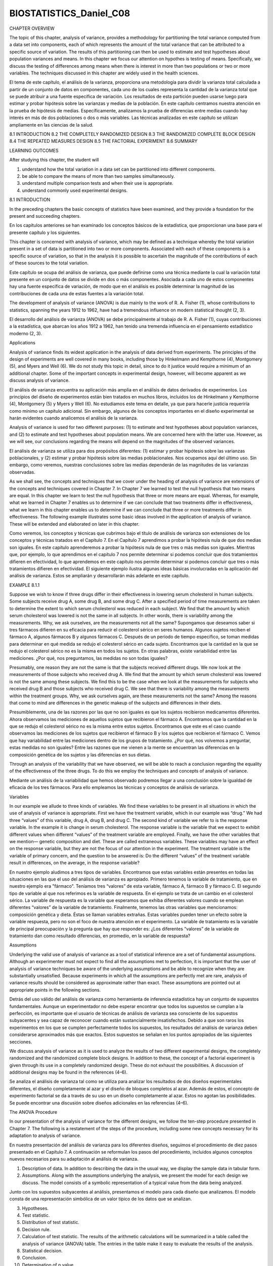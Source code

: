 ﻿BIOSTATISTICS_Daniel_C08
=========================

CHAPTER OVERVIEW

The topic of this chapter, analysis of variance, provides a methodology for partitioning the total variance computed from a data set into components, each of which represents the amount of the total variance that can be attributed to a specific source of variation. The results of this partitioning can then be used to estimate and test hypotheses about population variances and means. In this chapter we focus our attention on hypothes
is testing of means. Specifically, we discuss the testing of differences among means when there is interest in more than two populations or two or more variables. The techniques discussed in this chapter are widely used in the health sciences.

El tema de este capítulo, el análisis de la varianza, proporciona una metodología para dividir la varianza total calculada a partir de un conjunto de datos en componentes, cada uno de los cuales representa la cantidad de la varianza total que se puede atribuir a una fuente específica de variación. Los resultados de esta partición pueden usarse luego para estimar y probar hipótesis sobre las varianzas y medias de la población. En este capítulo centramos nuestra atención en la prueba de hipótesis de medias. Específicamente, analizamos la prueba de diferencias entre medias cuando hay interés en más de dos poblaciones o dos o más variables. Las técnicas analizadas en este capítulo se utilizan ampliamente en las ciencias de la salud.

8.1 INTRODUCTION
8.2 THE COMPLETELY RANDOMIZED DESIGN
8.3 THE RANDOMIZED COMPLETE BLOCK DESIGN
8.4 THE REPEATED MEASURES DESIGN
8.5 THE FACTORIAL EXPERIMENT
8.6 SUMMARY

LEARNING OUTCOMES

After studying this chapter, the student will

1. understand how the total variation in a data set can be partitioned into different components.

2. be able to compare the means of more than two samples simultaneously.

3. understand multiple comparison tests and when their use is appropriate.

4. understand commonly used experimental designs.

8.1 INTRODUCTION

In the preceding chapters the basic concepts of statistics have been examined, and they provide a foundation for the present and succeeding chapters.

En los capítulos anteriores se han examinado los conceptos básicos de la estadística, que proporcionan una base para el presente capítulo y los siguientes.

This chapter is concerned with analysis of variance, which may be defined as a technique whereby the total variation present in a set of data is partitioned into two or more components. Associated with each of these components is a specific source of variation, so that in the analysis it is possible to ascertain the magnitude of the contributions of each of these sources to the total variation.

Este capítulo se ocupa del análisis de varianza, que puede definirse como una técnica mediante la cual la variación total presente en un conjunto de datos se divide en dos o más componentes. Asociada a cada uno de estos componentes hay una fuente específica de variación, de modo que en el análisis es posible determinar la magnitud de las contribuciones de cada una de estas fuentes a la variación total.


The development of analysis of variance (ANOVA) is due mainly to the work of R. A. Fisher (1), whose contributions to statistics, spanning the years 1912 to 1962, have had a tremendous influence on modern statistical thought (2, 3).

El desarrollo del análisis de varianza (ANOVA) se debe principalmente al trabajo de R. A. Fisher (1), cuyas contribuciones a la estadística, que abarcan los años 1912 a 1962, han tenido una tremenda influencia en el pensamiento estadístico moderno (2, 3).

Applications 

Analysis of variance finds its widest application in the analysis of data derived from experiments. The principles of the design of experiments are well covered in many books, including those by Hinkelmann and Kempthorne (4), Montgomery (5), and Myers and Well (6). We do not study this topic in detail, since to do it justice would require a minimum of an additional chapter. Some of the important concepts in experimental design, however, will become apparent as we discuss analysis of variance.

El análisis de varianza encuentra su aplicación más amplia en el análisis de datos derivados de experimentos. Los principios del diseño de experimentos están bien tratados en muchos libros, incluidos los de Hinkelmann y Kempthorne (4), Montgomery (5) y Myers y Well (6). No estudiamos este tema en detalle, ya que para hacerle justicia requeriría como mínimo un capítulo adicional. Sin embargo, algunos de los conceptos importantes en el diseño experimental se harán evidentes cuando analicemos el análisis de la varianza.

Analysis of variance is used for two different purposes: (1) to estimate and test
hypotheses about population variances, and (2) to estimate and test hypotheses about population means. We are concerned here with the latter use. However, as we will see, our
conclusions regarding the means will depend on the magnitudes of the observed variances.

El análisis de varianza se utiliza para dos propósitos diferentes: (1) estimar y probar hipótesis sobre las varianzas poblacionales, y (2) estimar y probar hipótesis sobre las medias poblacionales. Nos ocupamos aquí del último uso. Sin embargo, como veremos, nuestras conclusiones sobre las medias dependerán de las magnitudes de las varianzas observadas.

As we shall see, the concepts and techniques that we cover under the heading of analysis of variance are extensions of the concepts and techniques covered in Chapter 7. In Chapter 7 we learned to test the null hypothesis that two means are equal. In this chapter we learn to test the null hypothesis that three or more means are equal. Whereas, for example, what we learned in Chapter 7 enables us to determine if we can conclude that two treatments differ in effectiveness, what we learn in this chapter enables us to determine if we can conclude that three or more treatments differ in effectiveness. The following example illustrates some basic  ideas involved in the application of analysis of variance. These will be extended and elaborated on later in this chapter.

Como veremos, los conceptos y técnicas que cubrimos bajo el título de análisis de varianza son extensiones de los conceptos y técnicas tratados en el Capítulo 7. En el Capítulo 7 aprendimos a probar la hipótesis nula de que dos medias son iguales. En este capítulo aprenderemos a probar la hipótesis nula de que tres o más medias son iguales. Mientras que, por ejemplo, lo que aprendimos en el capítulo 7 nos permite determinar si podemos concluir que dos tratamientos difieren en efectividad, lo que aprendemos en este capítulo nos permite determinar si podemos concluir que tres o más tratamientos difieren en efectividad. El siguiente ejemplo ilustra algunas ideas básicas involucradas en la aplicación del análisis de varianza. Estos se ampliarán y desarrollarán más adelante en este capítulo.

EXAMPLE 8.1.1

Suppose we wish to know if three drugs differ in their effectiveness in lowering serum cholesterol in human subjects. Some subjects receive drug A, some drug B, and some drug C. After a specified period of time measurements are taken to determine the extent to which serum cholesterol was reduced in each subject. We find that the amount by which serum cholesterol was lowered is not the same in all subjects. In other words, there is variability among the measurements. Why, we ask ourselves, are the measurements not all the same? 
Supongamos que deseamos saber si tres fármacos difieren en su eficacia para reducir el colesterol sérico en seres humanos. Algunos sujetos reciben el fármaco A, algunos fármacos B y algunos fármacos C. Después de un período de tiempo específico, se toman medidas para determinar en qué medida se redujo el colesterol sérico en cada sujeto. Encontramos que la cantidad en la que se redujo el colesterol sérico no es la misma en todos los sujetos. En otras palabras, existe variabilidad entre las mediciones. ¿Por qué, nos preguntamos, las medidas no son todas iguales?

Presumably, one reason they are not the same is that the subjects received different drugs. We now look at the measurements of those subjects who received drug A. We find that the amount by which serum cholesterol was lowered is not the same among these subjects. We find this to be the case when we look at the measurements for subjects who received drug B and those subjects who received drug C. We see that there is variability among the measurements within the treatment groups. Why, we ask ourselves again, are these measurements not the same? Among the reasons that come to mind are differences in the genetic makeup of the subjects and differences in their diets.

Presumiblemente, una de las razones por las que no son iguales es que los sujetos recibieron medicamentos diferentes. Ahora observamos las mediciones de aquellos sujetos que recibieron el fármaco A. Encontramos que la cantidad en la que se redujo el colesterol sérico no es la misma entre estos sujetos. Encontramos que este es el caso cuando observamos las mediciones de los sujetos que recibieron el fármaco B y los sujetos que recibieron el fármaco C. Vemos que hay variabilidad entre las mediciones dentro de los grupos de tratamiento. ¿Por qué, nos volvemos a preguntar, estas medidas no son iguales? Entre las razones que me vienen a la mente se encuentran las diferencias en la composición genética de los sujetos y las diferencias en sus dietas.

Through an analysis of the variability that we have observed, we will be able to reach a conclusion regarding the equality of the effectiveness of the three drugs. To do this we employ the techniques and concepts of analysis of variance.

Mediante un análisis de la variabilidad que hemos observado podremos llegar a una conclusión sobre la igualdad de eficacia de los tres fármacos. Para ello empleamos las técnicas y conceptos de análisis de varianza.

Variables 

In our example we allude to three kinds of variables. We find these variables to be present in all situations in which the use of analysis of variance is appropriate. First we have the treatment variable, which in our example was “drug.” We had three “values” of this variable, drug A, drug B, and drug C. The second kind of variable we refer to is the response variable. In the example it is change in serum cholesterol. The response variable is the variable that we expect to exhibit different values when different “values” of the treatment variable are employed. Finally, we have the other variables that we mention— genetic composition and diet. These are called extraneous variables. These variables may have an effect on the response variable, but they are not the focus of our attention in the experiment. The treatment variable is the variable of primary concern, and the question to be answered is: Do the different “values” of the treatment variable result in differences, on the average, in the response variable?

En nuestro ejemplo aludimos a tres tipos de variables. Encontramos que estas variables están presentes en todas las situaciones en las que el uso del análisis de varianza es apropiado. Primero tenemos la variable de tratamiento, que en nuestro ejemplo era "fármaco". Teníamos tres “valores” de esta variable, fármaco A, fármaco B y fármaco C. El segundo tipo de variable al que nos referimos es la variable de respuesta. En el ejemplo se trata de un cambio en el colesterol sérico. La variable de respuesta es la variable que esperamos que exhiba diferentes valores cuando se emplean diferentes “valores” de la variable de tratamiento. Finalmente, tenemos las otras variables que mencionamos: composición genética y dieta. Éstas se llaman variables extrañas. Estas variables pueden tener un efecto sobre la variable respuesta, pero no son el foco de nuestra atención en el experimento. La variable de tratamiento es la variable de principal preocupación y la pregunta que hay que responder es: ¿Los diferentes “valores” de la variable de tratamiento dan como resultado diferencias, en promedio, en la variable de respuesta?

Assumptions 

Underlying the valid use of analysis of variance as a tool of statistical inference are a set of fundamental assumptions. Although an experimenter must not expect to find all the assumptions met to perfection, it is important that the user of analysis of variance techniques be aware of the underlying assumptions and be able to recognize when they are substantially unsatisfied. Because experiments in which all the assumptions are perfectly met are rare, analysis of variance results should be considered as approximate rather than exact. These assumptions are pointed out at appropriate points in the following sections.

Detrás del uso válido del análisis de varianza como herramienta de inferencia estadística hay un conjunto de supuestos fundamentales. Aunque un experimentador no debe esperar encontrar que todos los supuestos se cumplan a la perfección, es importante que el usuario de técnicas de análisis de varianza sea consciente de los supuestos subyacentes y sea capaz de reconocer cuando están sustancialmente insatisfechos. Debido a que son raros los experimentos en los que se cumplen perfectamente todos los supuestos, los resultados del análisis de varianza deben considerarse aproximados más que exactos. Estos supuestos se señalan en los puntos apropiados de las siguientes secciones.

We discuss analysis of variance as it is used to analyze the results of two different experimental designs, the completely randomized and the randomized complete block designs. In addition to these, the concept of a factorial experiment is given through its use in a completely randomized design. These do not exhaust the possibilities. A discussion of additional designs may be found in the references (4–6).

Se analiza el análisis de varianza tal como se utiliza para analizar los resultados de dos diseños experimentales diferentes, el diseño completamente al azar y el diseño de bloques completos al azar. Además de estos, el concepto de experimento factorial se da a través de su uso en un diseño completamente al azar. Estos no agotan las posibilidades. Se puede encontrar una discusión sobre diseños adicionales en las referencias (4–6).

The ANOVA Procedure 

In our presentation of the analysis of variance for the different designs, we follow the ten-step procedure presented in Chapter 7. The following is a restatement of the steps of the procedure, including some new concepts necessary for its adaptation to analysis of variance.

En nuestra presentación del análisis de varianza para los diferentes diseños, seguimos el procedimiento de diez pasos presentado en el Capítulo 7. A continuación se reformulan los pasos del procedimiento, incluidos algunos conceptos nuevos necesarios para su adaptación al análisis de varianza.

1. Description of data. In addition to describing the data in the usual way, we display the sample data in tabular form.

2. Assumptions. Along with the assumptions underlying the analysis, we present the model for each design we discuss. The model consists of a symbolic representation of a typical value from the data being analyzed.

Junto con los supuestos subyacentes al análisis, presentamos el modelo para cada diseño que analizamos. El modelo consta de una representación simbólica de un valor típico de los datos que se analizan.

3. Hypotheses.

4. Test statistic.

5. Distribution of test statistic.

6. Decision rule.

7. Calculation of test statistic. The results of the arithmetic calculations will be summarized in a table called the analysis of variance (ANOVA) table. The entries in the table make it easy to evaluate the results of the analysis.

8. Statistical decision.

9. Conclusion.

10. Determination of p value.

We discuss these steps in greater detail in Section 8.2.

The Use of Computers 

The calculations required by analysis of variance are
lengthier and more complicated than those we have encountered in preceding chapters.
For this reason the computer assumes an important role in analysis of variance. All the
exercises appearing in this chapter are suitable for computer analysis and may be used
with the statistical packages mentioned in Chapter 1. The output of the statistical packages
may vary slightly from that presented in this chapter, but this should pose no major
problem to those who use a computer to analyze the data of the exercises. The basic
concepts of analysis of variance that we present here should provide the necessary background
for understanding the description of the programs and their output in any of the
statistical packages.

8.2 THE COMPLETELY RANDOMIZED DESIGN

We saw in Chapter 7 how it is possible to test the null hypothesis of no differencebetween two population means. It is not unusual for the investigator to be interested in testing the null hypothesis of no difference among several population means. The student first encountering this problem might be inclined to suggest that all possible pairs of sample means be tested separately by means of the Student t test. Suppose there are five populations involved. The number of possible pairs of sample means is 5C2 = 10.

Vimos en el capítulo 7 cómo es posible probar la hipótesis nula de que no hay diferencias entre dos medias poblacionales. No es inusual que el investigador esté interesado en probar la hipótesis nula de que no hay diferencias entre varias medias poblacionales. El estudiante que se encuentre por primera vez con este problema podría inclinarse a sugerir que todos los pares posibles de medias muestrales se prueben por separado mediante la prueba t de Student. Supongamos que hay cinco poblaciones involucradas. El número de posibles pares de medias muestrales es 5C2 = 10.

As the amount of work involved in carrying out this many t tests is substantial, it would be worthwhile if a more efficient alternative for analysis were available. A more important consequence of performing all possible t tests, however, is that it is very likely to lead to a false conclusion.

Como la cantidad de trabajo involucrada en la realización de tantas pruebas t es sustancial, valdría la pena si estuviera disponible una alternativa más eficiente para el análisis. Sin embargo, una consecuencia más importante de realizar todas las pruebas t posibles es que es muy probable que conduzca a una conclusión falsa.

Suppose we draw five samples from populations having equal means. As we have seen, there would be 10 tests if we were to do each of the possible tests separately. If we select a significance level of for each test, the probability of failing to reject a hypothesis of no difference in each case would be .95. By the multiplication rule of probability, if the tests were independent of one another, the probability of failing to reject a hypothesis of no difference in all 10 cases would be (.95)^10 = .5987. The probability of rejecting at least one hypothesis of no difference, then, would be 1-.5987 = .4013.

Supongamos que extraemos cinco muestras de poblaciones que tienen medias iguales. Como hemos visto, serían 10 pruebas si hiciéramos cada una de las posibles pruebas por separado. Si seleccionamos un nivel de significancia de para cada prueba, la probabilidad de no rechazar una hipótesis de no diferencia en cada caso sería .95. Según la regla de probabilidad de la multiplicación, si las pruebas fueran independientes entre sí, la probabilidad de no rechazar una hipótesis de no diferencia en los 10 casos sería (0,95)^10 = 0,5987. La probabilidad de rechazar al menos una hipótesis de no diferencia, entonces, sería 1-0,5987 = 0,4013.


Since we know that the null hypothesis is true in every case in this illustrative example, rejecting the null hypothesis constitutes the committing of a type I error. In the long run, then, in testing all possible pairs of means from five samples, we would commit a type I error 40 percent of the time. The problem becomes even more complicated in practice, since three or more t tests based on the same data would not be independent of one another. It becomes clear, then, that some other method for testing for a significant difference among several means is needed. Analysis of variance provides such a method.

Como sabemos que la hipótesis nula es verdadera en todos los casos de este ejemplo ilustrativo, rechazar la hipótesis nula constituye cometer un error de tipo I. Entonces, a largo plazo, al probar todos los pares posibles de medias de cinco muestras, cometeríamos un error de tipo I el 40 por ciento de las veces. El problema se vuelve aún más complicado en la práctica, ya que tres o más pruebas t basadas en los mismos datos no serían independientes entre sí. Resulta claro, entonces, que se necesita algún otro método para probar una diferencia significativa entre varias medias. El análisis de varianza proporciona dicho método.


One-Way ANOVA 

The simplest type of analysis of variance is that known as one-way analysis of variance, in which only one source of variation, or factor, is investigated. It is an extension to three or more samples of the t test procedure (discussed in Chapter 7) for use with two independent samples. Stated another way, we can say that the t test for use with two independent samples is a special case of one-way analysis of variance.

El tipo más simple de análisis de varianza es el conocido como análisis de varianza unidireccional, en el que solo se investiga una fuente de variación o factor. Es una extensión a tres o más muestras del procedimiento de prueba t (que se analiza en el Capítulo 7) para usar con dos muestras independientes. Dicho de otra manera, podemos decir que la prueba t para usar con dos muestras independientes es un caso especial de análisis de varianza unidireccional.

In a typical situation we want to use one-way analysis of variance to test the null hypothesis that three or more treatments are equally effective. The necessary experiment is designed in such a way that the treatments of interest are assigned completely at random to the subjects or objects on which the measurements to determine treatment effectiveness are to be made. For this reason the design is called the completely randomized experimental design.

En una situación típica queremos utilizar un análisis de varianza unidireccional para probar la hipótesis nula de que tres o más tratamientos son igualmente efectivos. El experimento necesario se diseña de tal manera que los tratamientos de interés se asignan completamente al azar a los sujetos u objetos sobre los cuales se van a realizar las mediciones para determinar la efectividad del tratamiento. Por esta razón el diseño se denomina diseño experimental completamente al azar.

We may randomly allocate subjects to treatments as follows. Suppose we have 16 subjects available to participate in an experiment in which we wish to compare four drugs. We number the subjects from 01 through 16. We then go to a table of random numbers and select 16 consecutive, unduplicated numbers between 01 and 16. To illustrate, let us use Appendix Table A and a random starting point that, say, is at the intersection of Row 4 and Columns 11 and 12. The two-digit number at this intersection is 98. The succeeding (moving downward) 16 consecutive two-digit numbers between 01 and 16 are 16, 09, 06, 15, 14, 11, 02, 04, 10, 07, 05, 13, 03, 12, 01, and 08. We allocate subjects 16, 09, 06, and 15 to drug A; subjects 14, 11, 02, and 04 to drug B; subjects 10, 07, 05, and 13 to drug C; and subjects 03, 12, 01, and 08 to drug D. We emphasize that the number of subjects in each treatment group does not have to be the same. Figure 8.2.1 illustrates the scheme of random allocation.

Podemos asignar sujetos aleatoriamente a los tratamientos de la siguiente manera. Supongamos que tenemos 16 sujetos disponibles para participar en un experimento en el que deseamos comparar cuatro fármacos. Numeramos los sujetos del 01 al 16. Luego vamos a una tabla de números aleatorios y seleccionamos 16 números consecutivos no duplicados entre 01 y 16. Para ilustrar, usemos la Tabla A del Apéndice y un punto de partida aleatorio que, digamos, está en la intersección de la fila 4 y las columnas 11 y 12. El número de dos dígitos en esta intersección es 98. Los 16 números consecutivos de dos dígitos siguientes (moviéndose hacia abajo) entre 01 y 16 son 16, 09, 06, 15, 14, 11 , 02, 04, 10, 07, 05, 13, 03, 12, 01 y 08. Asignamos los sujetos 16, 09, 06 y 15 al fármaco A; los sujetos 14, 11, 02 y 04 al fármaco B; los sujetos 10, 07, 05 y 13 al fármaco C; y los sujetos 03, 12, 01 y 08 al fármaco D. Destacamos que el número de sujetos en cada grupo de tratamiento no tiene por qué ser el mismo. La Figura 8.2.1 ilustra el esquema de asignación aleatoria.




Hypothesis Testing Steps 

Once we decide that the completely randomized design is the appropriate design, we may proceed with the hypothesis testing steps. We discuss these in detail first, and follow with an example.

1. Description of data. The measurements (or observations) resulting from a completely randomized experimental design, along with the means and totals that can be computed from them, may be displayed for convenience as in Table 8.2.1. The symbols used in Table 8.2.1 are defined as follows:



(there are a total of k treatments)



2. Assumptions. Before stating the assumptions, let us specify the model for the
experiment described here.

The Model 

As already noted, a model is a symbolic representation of a typical value of a data set. To write down the model for the completely randomized experimental design, let us begin by identifying a typical value from the set of data represented by the sample displayed in Table 8.2.1. We use the symbol xij to represent this typical value.

Como ya se señaló, un modelo es una representación simbólica de un valor típico de un conjunto de datos. Para escribir el modelo para el diseño experimental completamente aleatorio, comencemos identificando un valor típico del conjunto de datos representado por la muestra que se muestra en la Tabla 8.2.1. Usamos el símbolo xij para representar este valor típico.


The one-way analysis of variance model may be written as follows:

El modelo de análisis de varianza unidireccional se puede escribir de la siguiente manera:
(8.2.1)



The terms in this model are defined as follows:

1. mu represents the mean of all the k population means and is called the grand mean.

2. taoj represents the difference between the mean of the j th population and the grand
mean and is called the treatment effect.

3. eij represents the amount by which an individual measurement differs from the
mean of the population to which it belongs and is called the error term.

Components of the Model 

By looking at our model we can see that a typical observation from the total set of data under study is composed of (1) the grand mean, (2) a treatment effect, and (3) an error term representing the deviation of the observation from its group mean.

Al observar nuestro modelo, podemos ver que una observación típica del conjunto total de datos bajo estudio se compone de (1) la media general, (2) un efecto de tratamiento y (3) un término de error que representa la desviación de la observación. de su media grupal.

In most situations we are interested only in the k treatments represented in our experiment. Any inferences that we make apply only to these treatments. We do not wish to extend our inference to any larger collection of treatments. When we place such a restriction on our inference goals, we refer to our model as the fixed-effects model, or model 1. The discussion in this book is limited to this model.

En la mayoría de las situaciones sólo nos interesan los k tratamientos representados en nuestro experimento. Cualquier inferencia que hagamos se aplica únicamente a estos tratamientos. No deseamos extender nuestra inferencia a una colección más amplia de tratamientos. Cuando imponemos tal restricción a nuestros objetivos de inferencia, nos referimos a nuestro modelo como modelo de efectos fijos, o modelo 1. La discusión en este libro se limita a este modelo.


Assumptions of the Model 

The assumptions for the fixed-effects model are as follows:

(a) The k sets of observed data constitute k independent random samples from the
respective populations.

(b) Each of the populations from which the samples come is normally distributed with
mean and variance

(c) Each of the populations has the same variance. That is,
the common variance.

(d) The are unknown constants and since the sum of all deviations of the
from their mean, is zero.

(e) The have a mean of 0, since the mean of is

(f) The have a variance equal to the variance of the since the and differ
only by a constant; that is, the error variance is equal to the common variance
specified in assumption c.

(g) The are normally (and independently) distributed.

3. Hypotheses. We test the null hypothesis that all population or treatment means are
equal against the alternative that the members of at least one pair are not equal.
We may state the hypotheses formally as follows:

HA:not all mj are equal
H0 :m1 = m2 = . . . = mk


If the population means are equal, each treatment effect is equal to zero, so that, alternatively,
the hypotheses may be stated as


If Ho is true and the assumptions of equal variances and normally distributed populations are met, a picture of the populations will look like Figure 8.2.2. When is true the population means are all equal, and the populations are centered at the same point (the common mean) on the horizontal axis. If the populations are all normally distributed with equal variances the distributions will be identical, so that in drawing their pictures each is superimposed on each of the others, and a single picture sufficiently represents them all.

Si Ho es verdadera y se cumplen los supuestos de varianzas iguales y poblaciones distribuidas normalmente, una imagen de las poblaciones se verá como en la Figura 8.2.2. Cuando es cierto, las medias poblacionales son todas iguales y las poblaciones están centradas en el mismo punto (la media común) en el eje horizontal. Si todas las poblaciones están distribuidas normalmente con varianzas iguales, las distribuciones serán idénticas, de modo que al dibujar sus imágenes, cada una se superpone a las demás, y una sola imagen las representa suficientemente a todas.

When Ho is false it may be false because one of the population means is different from the others, which are all equal. Or, perhaps, all the population means are different. These are only two of the possibilities when Ho is false. There are many other possible combinations of equal and unequal means. Figure 8.2.3 shows a picture of the populations when the assumptions are met, but Ho is false because no two population means are equal.

Cuando Ho es falso, puede ser falso porque una de las medias de la población es diferente de las demás, que son todas iguales. O, quizás, todas las medias poblacionales son diferentes. Éstas son sólo dos de las posibilidades cuando Ho es falsa. Hay muchas otras combinaciones posibles de medios iguales y desiguales. La figura 8.2.3 muestra una imagen de las poblaciones cuando se cumplen los supuestos, pero Ho es falsa porque no hay dos medias poblacionales iguales.

4. Test statistic. The test statistic for one-way analysis of variance is a computed variance
ratio, which we designate by V.R. as we did in Chapter 7. The two variances from which V.R. is calculated are themselves computed from the sample data. The methods by which they are calculated will be given in the discussion that follows.

El estadístico de prueba para el análisis de varianza unidireccional es una relación de varianza calculada, que denominamos V.R. como hicimos en el Capítulo 7. Las dos variaciones de las que V.R. se calcula se calculan a su vez a partir de los datos de la muestra. Los métodos mediante los cuales se calculan se darán en la discusión que sigue.




5. Distribution of test statistic. As discussed in Section 7.8, V.R. is distributed as
the F distribution when is true and the assumptions are met.

6. Decision rule. In general, the decision rule is: reject the null hypothesis if the
computed value of V.R. is equal to or greater than the critical value of F for the
chosen level.
7. Calculation of test statistic. We have defined analysis of variance as a process
whereby the total variation present in a set of data is partitioned into components
that are attributable to different sources. The term variation used in this context
refers to the sum of squared deviations of observations from their mean, or sum of
squares for short.

The initial computations performed in one-way ANOVA consist of the partitioning
of the total variation present in the observed data into its basic components, each of
which is attributable to an identifiable source.

Those who use a computer for calculations may wish to skip the following discussion
of the computations involved in obtaining the test statistic.

The Total Sum of Squares 

Before we can do any partitioning, we must first
obtain the total sum of squares. The total sum of squares is the sum of the squares of
the deviations of individual observations from the mean of all the observations taken
together. This total sum of squares is defined as



(8.2.2)
where tells us to sum the squared deviations for each treatment group, and
tells us to add the k group totals obtained by applying The reader will recognize
Equation 8.2.2 as the numerator of the variance that may be computed from the complete
set of observations taken together.

The Within Groups Sum of Squares 

Now let us show how to compute
the first of the two components of the total sum of squares.
The first step in the computation calls for performing certain calculations within
each group. These calculations involve computing within each group the sum of the
squared deviations of the individual observations from their mean. When these calculations
have been performed within each group, we obtain the sum of the individual group
results. This component of variation is called the within groups sum of squares and may
be designated SSW. This quantity is sometimes referred to as the residual or error sum
of squares. The expression for these calculations is written as follows:



SSW = a (8.2.3)


The Among Groups Sum of Squares 

To obtain the second component
of the total sum of squares, we compute for each group the squared deviation of the
group mean from the grand mean and multiply the result by the size of the group. Finally,
we add these results over all groups. This quantity is a measure of the variation among
groups and is referred to as the sum of squares among groups or SSA. The formula for
calculating this quantity is as follows:



(8.2.4)

In summary, then, we have found that the total sum of squares is equal to the sum
of the among and the within sum of squares. We express this relationship as follows:

SST = SSA + SSW

From the sums of squares that we have now learned to compute, it is possible to obtain two estimates of the common population variance, sigma^2.  It can be shown that when the assumptions are met and the population means are all equal, both the among sum of squares and the within sum of squares, when divided by their respective degrees of freedom, yield independent and unbiased estimates of sigma^2.

A partir de las sumas de cuadrados que hemos aprendido a calcular, es posible obtener dos estimaciones de la varianza común de la población, sigma^2. Se puede demostrar que cuando se cumplen los supuestos y las medias poblacionales son todas iguales, tanto la suma de cuadrados entre como la suma de cuadrados dentro, cuando se dividen por sus respectivos grados de libertad, producen estimaciones independientes e insesgadas de sigma^2.


The First Estimate of sigma^2

Within any sample,



provides an unbiased estimate of the true variance of the population from which the sample
came. Under the assumption that the population variances are all equal, we may pool
the k estimates to obtain



(8.2.5)

This is our first estimate of sigma^2  and may be called the within groups variance, since it is the within groups sum of squares of Equation 8.2.3 divided by the appropriate degrees of freedom. The student will recognize this as an extension to k samples of the pooling of variances procedure encountered in Chapters 6 and 7 when the variances from two samples were pooled in order to use the t distribution. The quantity in Equation 8.2.5 is customarily referred to as the within groups mean square rather than the within groups variance.


The within groups mean square is a valid estimate of sigma^2 only if the population
variances are equal. It is not necessary, however, for Ho to be true in order for the within
groups mean square to be a valid estimate of that is, the within groups mean square
estimates regardless of whether Ho is true or false, as long as the population variances
are equal.

The Second Estimate of sigma^2

 The second estimate of may be obtained
from the familiar formula for the variance of sample means, If we solve this
equation for the variance of the population from which the samples were drawn, we
have


(8.2.6)
An unbiased estimate of computed from sample data is provided by



If we substitute this quantity into Equation 8.2.6, we obtain the desired estimate of sigma^2 ,



(8.2.7)


The reader will recognize the numerator of Equation 8.2.7 as the among groups
sum of squares for the special case when all sample sizes are equal. This sum of squares
when divided by the associated degrees of freedom is referred to as the among
groups mean square.

When the sample sizes are not all equal, an estimate of based on the variability
among sample means is provided by



(8.2.8)

If, indeed, the null hypothesis is true we would expect these two estimates of sigma^2
to be fairly close in magnitude. If the null hypothesis is false, that is, if all population
means are not equal, we would expect the among groups mean square, which is computed
by using the squared deviations of the sample means from the overall mean, to be
larger than the within groups mean square.

In order to understand analysis of variance we must realize that the among groups
mean square provides a valid estimate of s2 when the assumption of equal population
variances is met and when is true. Both conditions, a true null hypothesis and equal
population variances, must be met in order for the among groups mean square to be a
valid estimate of sigma^2.

The Variance Ratio 

What we need to do now is to compare these two estimates
of and we do this by computing the following variance ratio, which is the desired
test statistic:



If the two estimates are about equal, V.R. will be close to 1. A ratio close to 1 tends to
support the hypothesis of equal population means. If, on the other hand, the among
groups mean square is considerably larger than the within groups mean square, V.R. will
be considerably greater than 1. A value of V.R. sufficiently greater than 1 will cast doubt
on the hypothesis of equal population means.

We know that because of the vagaries of sampling, even when the null hypothesis
is true, it is unlikely that the among and within groups mean squares will be equal. We
must decide, then, how big the observed difference has to be before we can conclude
that the difference is due to something other than sampling fluctuation. In other words,
how large a value of V.R. is required for us to be willing to conclude that the observed
difference between our two estimates of is not the result of chance alone?

The F Test 

To answer the question just posed, we must consider the sampling distribution
of the ratio of two sample variances. In Chapter 6 we learned that the quantity
follows a distribution known as the F distribution when the sample variances
are computed from random and independently drawn samples from normal populations.
The F distribution, introduced by R. A. Fisher in the early 1920s, has become
one of the most widely used distributions in modern statistics. We have already become
acquainted with its use in constructing confidence intervals for, and testing hypotheses
about, population variances. In this chapter, we will see that it is the distribution fundamental
to analysis of variance. For this reason the ratio that we designate V.R. is frequently
referred to as F, and the testing procedure is frequently called the F test. It is of
interest to note that the F distribution is the ratio of two Chi-square distributions.

In Chapter 7 we learned that when the population variances are the same, they cancel
in the expression , leaving , which is itself distributed as F. The
F distribution is really a family of distributions, and the particular F distribution we use
in a given situation depends on the number of degrees of freedom associated with the
sample variance in the numerator (numerator degrees of freedom) and the number of
degrees of freedom associated with the sample variance in the denominator (denominator
degrees of freedom).

Once the appropriate F distribution has been determined, the size of the observed
V.R. that will cause rejection of the hypothesis of equal population variances depends
on the significance level chosen. The significance level chosen determines the critical
value of F, the value that separates the nonrejection region from the rejection region.



As we have seen, we compute V.R. in situations of this type by placing the among
groups mean square in the numerator and the within groups mean square in the denominator,
so that the numerator degrees of freedom is equal to the number of
groups minus 1, and the denominator degrees of freedom value is equal to



The ANOVA Table 

The calculations that we perform may be summarized and
displayed in a table such as Table 8.2.2, which is called the ANOVA table.

8. Statistical decision. To reach a decision we must compare our computed V.R. with
the critical value of F, which we obtain by entering Appendix Table G with
numerator degrees of freedom and denominator degrees of freedom.

If the computed V.R. is equal to or greater than the critical value of F, we reject the null
hypothesis. If the computed value of V.R. is smaller than the critical value of F, we do
not reject the null hypothesis.

Explaining a Rejected Null Hypothesis 

There are two possible explanations
for a rejected null hypothesis. If the null hypothesis is true, that is, if the two
sample variances are estimates of a common variance, we know that the probability of
getting a value of V.R. as large as or larger than the critical F is equal to our chosen
level of significance. When we reject we may, if we wish, conclude that the null
hypothesis is true and assume that because of chance we got a set of data that gave rise
to a rare event. On the other hand, we may prefer to take the position that our large computed
V.R. value does not represent a rare event brought about by chance but, instead,
reflects the fact that something other than chance is operative. This other something we
conclude to be a false null hypothesis.

It is this latter explanation that we usually give for computed values of V.R. that
exceed the critical value of F. In other words, if the computed value of V.R. is greater
than the critical value of F, we reject the null hypothesis.

It will be recalled that the original hypothesis we set out to test was



Does rejection of the hypothesis about variances imply a rejection of the hypothesis of
equal population means? The answer is yes. A large value of V.R. resulted from the fact
that the among groups mean square was considerably larger than the within groups mean
square. Since the among groups mean square is based on the dispersion of the sample
means about their mean (called the grand mean), this quantity will be large when there
is a large discrepancy among the sizes of the sample means. Because of this, then, a significant
value of V.R. tells us to reject the null hypothesis that all population means are
equal.

9. Conclusion. When we reject we conclude that not all population means are
equal. When we fail to reject we conclude that the population means may all
be equal.

10. Determination of p value.

EXAMPLE 8.2.1

Game meats, including those from white-tailed deer and eastern gray squirrels, are used as food by families, hunters, and other individuals for health, cultural, or personal reasons. A study by David Holben (A-1) assessed the selenium content of meat from free-roaming white-tailed deer (venison) and gray squirrel (squirrel) obtained from a low selenium region of the United States. These selenium content values were also compared to those of beef produced within and outside the same region. We want to know if the selenium levels are different in the four meat groups.

Las carnes de caza, incluidas las del venado de cola blanca y las ardillas grises orientales, son utilizadas como alimento por familias, cazadores y otras personas por motivos de salud, culturales o personales. Un estudio realizado por David Holben (A-1) evaluó el contenido de selenio de la carne de venado de cola blanca (venado) y de ardilla gris (ardilla) en libertad obtenida de una región baja en selenio de los Estados Unidos. Estos valores de contenido de selenio también se compararon con los de la carne vacuna producida dentro y fuera de la misma región. Queremos saber si los niveles de selenio son diferentes en los cuatro grupos de carnes.

Solution:

1. Description of data. Selenium content of raw venison (VEN), squirrel
meat (SQU), region-raised beef (RRB), and nonregion-raised beef (NRB),
in of dry weight, are shown in Table 8.2.3. A graph of the data
in the form of a dotplot is shown in Figure 8.2.4. Such a graph highlights



the main features of the data and brings into clear focus differences in selenium
levels among the different meats.
2. Assumptions. We assume that the four sets of data constitute independent
simple random samples from the four indicated populations. We
assume that the four populations of measurements are normally distributed
with equal variances.






3. Hypotheses.

(On average the four meats have the same
selenium content.)
Not all are equal (At least one meat yields an average selenium
content different from the average selenium content of at least one other
meat.)

4. Test statistic. The test statistic is

5. Distribution of test statistic. If is true and the assumptions are met,
the V.R. follows the F distribution with numerator degrees of
freedom and denominator degrees of freedom.

6. Decision rule. Suppose we let The critical value of F from
Appendix Table G is The decision rule, then, is reject if the
computed V.R. statistic is equal to or greater than 3.95.

7. Calculation of test statistic. By Equation 8.2.2 we compute
By Equation 8.2.4 we compute
The results of our calculations are displayed in Table 8.2.4.

8. Statistical decision. Since our computed F of 27.00 is greater than 3.95
we reject

9. Conclusion. Since we reject we conclude that the alternative
hypothesis is true. That is, we conclude that the four meat types do not
all have the same average selenium content.

10. p value. Since for this test.
A Word of Caution The completely randomized design is simple and, therefore,
widely used. It should be used, however, only when the units receiving the treatments are
homogeneous. If the experimental units are not homogeneous, the researcher should consider
an alternative design such as one of those to be discussed later in this chapter.
In our illustrative example the treatments are treatments in the usual sense of the
word. This is not always the case, however, as the term “treatment” as used in experimental
design is quite general. We might, for example, wish to study the response to the




the pooled standard deviation. This last quantity is equal to the square root of the error
mean square shown in the ANOVA table. Finally, the computer output gives graphic representations
of the 95 percent confidence intervals for the mean of each of the four populations
represented by the sample data.
Figure 8.2.6 contains a partial SAS® printout resulting from analysis of the data
of Example 8.2.1 through use of the SAS® statement PROC ANOVA. SAS® computes
some additional quantities as shown in the output. This quantity
tells us what proportion of the total variability present in the observations is
accounted for by differences in response to the treatments. (root MSE/selen
mean). Root MSE is the square root of MSW, and selen mean is the mean of the 18
observations.
Note that the test statistic V.R. is labeled differently by different statistical software
programs. MINITAB, for example, uses F rather than V.R. SAS® uses the label
F Value.
A useful device for displaying important characteristics of a set of data analyzed
by one-way analysis of variance is a graph consisting of side-by-side boxplots. For each
sample a boxplot is constructed using the method described in Chapter 2. Figure 8.2.7
shows the side-by-side boxplots for Example 8.2.1. Note that in Figure 8.2.7 the variable
of interest is represented by the vertical axis rather than the horizontal axis.
Alternatives If the data available for analysis do not meet the assumptions for oneway
analysis of variance as discussed here, one may wish to consider the use of the
Kruskal-Wallis procedure, a nonparametric technique discussed in Chapter 13.
Testing for Significant Differences Between Individual Pairs
of Means When the analysis of variance leads to a rejection of the null hypothesis
of no difference among population means, the question naturally arises regarding just
which pairs of means are different. In fact, the desire, more often than not, is to carry


out a significance test on each and every pair of treatment means. For instance, in Example
8.2.1, where there are four treatments, we may wish to know, after rejecting
which of the six possible individual hypotheses should be
rejected. The experimenter, however, must exercise caution in testing for significant differences
between individual means and must always make certain that the procedure is
valid. The critical issue in the procedure is the level of significance. Although the probability,
of rejecting a true null hypothesis for the test as a whole is made small, the
probability of rejecting at least one true hypothesis when several pairs of means are tested
is, as we have seen, greater than There are several multiple comparison procedures
commonly used in practice. Below we illustrate two popular procedures, namely Tukey’s
HSD test and Bonferroni’s method. The interested student is referred to the books by
Hsu (7) and Westfall et al. (8) for additional techniques.
Tukey’s HSD Test Over the years several procedures for making multiple comparisons
have been suggested. A multiple comparison procedure developed by Tukey (9)
is frequently used for testing the null hypothesis that all possible pairs of treatment means
are equal when the samples are all of the same size. When this test is employed we select
an overall significance level of The probability is then, that one or more of the null
hypotheses is false.
Tukey’s test, which is usually referred to as the HSD (honestly significant difference)
test, makes use of a single value against which all differences are compared. This
value, called the HSD, is given by
(8.2.9)
where is the chosen level of significance, k is the number of means in the experiment,
N is the total number of observations in the experiment, n is the number of observations
in a treatment, MSE is the error or within mean square from the ANOVA table, and q is
obtained by entering Appendix Table H with a, k, and N - k.


The statistic q, tabulated in Appendix Table H, is known as the studentized range
statistic. It is defined as the difference between the largest and smallest treatment means
from an ANOVA (that is, it is the range of the treatment means) divided by the error
mean square over n, the number of observations in a treatment. The studentized range
is discussed in detail by Winer (10).
All possible differences between pairs of means are computed, and any difference
that yields an absolute value that exceeds HSD is declared significant.
Tukey’s Test for Unequal Sample Sizes When the samples are not all
the same size, as is the case in Example 8.2.1, Tukey’s HSD test given by Equation
8.2.9 is not applicable. Tukey himself (9) and Kramer (11), however, have extended the
Tukey procedure to the case where the sample sizes are different. Their procedure,
which is sometimes called the Tukey-Kramer method, consists of replacing MSE/n in
Equation 8.2.9 with where and are the sample sizes of
the two groups to be compared. If we designate the new quantity by HSD*, we have
as the new test criterion
(8.2.10)
Any absolute value of the difference between two sample means that exceeds
HSD* is declared significant.
Bonferroni’s Method Another very commonly used multiple comparison
test is based on a method developed by C. E. Bonferroni. As with Tukey’s method,
we desire to maintain an overall significance level of for the total of all pair-wise
tests. In the Bonferroni method, we simply divide the desired significance level by
the number of individual pairs that we are testing. That is, instead of testing at a significance
level of , we test at a significance level of where k is the number of
paired comparisons. The sum of all terms cannot, then, possibly exceed our stated
level of . For example, if one has three samples, A, B, and C, then there are
pair-wise comparisons. These are and If we choose a
significance level of then we would proceed with the comparisons and use
a Bonferroni-corrected significance level of Therefore, our p value must
be no greater then .017 in order to reject the null hypothesis and conclude that two
means differ.
Most computer packages compute values using the Bonferroni method and produce
an output similar to the Tukey’s HSD or other multiple comparison procedures. In
general, these outputs report the actual corrected p value using the Bonferroni method.
Given the basic relationship that then algebraically we can multiply both sides
of the equation by k to obtain In other words, the total is simply the sum of
all of the pk values, and the actual corrected p value is simply the calculated p value
multiplied by the number of tests that were performed.


EXAMPLE 8.2.2

Let us illustrate the use of the HSD test with the data from Example 8.2.1.
Solution: The first step is to prepare a table of all possible (ordered) differences
between means. The results of this step for the present example are displayed
in Table 8.2.5.
Suppose we let Entering Table H with and we
find that The actual value is which can be obtained from SAS®.
In Table 8.2.4 we have
The hypotheses that can be tested, the value of HSD*, and the statistical decision
for each test are shown in Table 8.2.6.
SAS® uses Tukey’s procedure to test the hypothesis of no difference between
population means for all possible pairs of sample means. The output also contains


.------------------------------------------------
8.3 THE RANDOMIZED COMPLETE
BLOCK DESIGN

The randomized complete block design was developed about 1925 by R. A. Fisher, who was seeking methods of improving agricultural field experiments. The randomized complete block design is a design in which the units (called experimental units) to which the treatments are applied are subdivided into homogeneous groups called blocks, so that the number of experimental units in a block is equal to the number (or some multiple of the number) of treatments being studied. The treatments are then assigned at random to the experimental units within each block. It should be emphasized that each treatment appears in every block, and each block receives every treatment.

El diseño de bloques completos al azar fue desarrollado alrededor de 1925 por R. A. Fisher, quien buscaba métodos para mejorar los experimentos agrícolas de campo. El diseño de bloques completos al azar es un diseño en el que las unidades (llamadas unidades experimentales) a las que se aplican los tratamientos se subdividen en grupos homogéneos llamados bloques, de modo que el número de unidades experimentales en un bloque es igual al número (o algún múltiplo) del número) de tratamientos en estudio. Luego los tratamientos se asignan aleatoriamente a las unidades experimentales dentro de cada bloque. Cabe destacar que cada tratamiento aparece en cada bloque y cada bloque recibe todos los tratamientos.

Objective 

The objective in using the randomized complete block design is to isolate and remove from the error term the variation attributable to the blocks, while assuring that treatment means will be free of block effects. The effectiveness of the design depends on the ability to achieve homogeneous blocks of experimental units. The ability to form homogeneous blocks depends on the researcher’s knowledge of the experimental material. When blocking is used effectively, the error mean square in the ANOVA table will be reduced, the V.R. will be increased, and the chance of rejecting the null hypothesis will be improved.

El objetivo al utilizar el diseño de bloques completos al azar es aislar y eliminar del término de error la variación atribuible a los bloques, asegurando al mismo tiempo que los medios de tratamiento estarán libres de efectos de bloque. La efectividad del diseño depende de la capacidad de lograr bloques homogéneos de unidades experimentales. La capacidad de formar bloques homogéneos depende del conocimiento que tenga el investigador del material experimental. Cuando el bloqueo se utiliza eficazmente, el error cuadrático medio en la tabla ANOVA se reducirá, el V.R. aumentará y mejorará la posibilidad de rechazar la hipótesis nula.

In animal experiments, the breed of animal may be used as a blocking factor. Litters may also be used as blocks, in which case an animal from each litter receives a treatment. In experiments involving human beings, if it is desired that differences resulting from age be eliminated, then subjects may be grouped according to age so that one person of each age receives each treatment. The randomized complete block design also may be employed effectively when an experiment must be carried out in more than one laboratory (block) or when several days (blocks) are required for completion.

En experimentos con animales, la raza del animal puede utilizarse como factor de bloqueo. Las camadas también se pueden utilizar como bloques, en cuyo caso un animal de cada camada recibe un tratamiento. En experimentos con seres humanos, si se desea eliminar las diferencias resultantes de la edad, entonces los sujetos pueden agruparse según la edad de modo que una persona de cada edad reciba cada tratamiento. El diseño de bloques completos al azar también puede emplearse eficazmente cuando un experimento debe realizarse en más de un laboratorio (bloques) o cuando se requieren varios días (bloques) para completarlo.

The random allocation of treatments to subjects is restricted in the randomized complete block design. That is, each treatment must be represented an equal number of times (one or more times) within each blocking unit. In practice this is generally accomplished by assigning a random permutation of the order of treatments to subjects within each block. For example, if there are four treatments representing three drugs and a placebo (drug A, drug B, drug C, and placebo [p]), then there are 4! " 24 possible permutations of the four treatments: (A, B, C, P) or (A, C, B, P) or (C, A, P, B), and so on. One permutation is then randomly assigned to each block.

La asignación aleatoria de tratamientos a los sujetos está restringida en el diseño de bloques completos al azar. Es decir, cada tratamiento debe representarse un número igual de veces (una o más veces) dentro de cada unidad de bloqueo. En la práctica, esto generalmente se logra asignando una permutación aleatoria del orden de los tratamientos a los sujetos dentro de cada bloque. Por ejemplo, si hay cuatro tratamientos que representan tres fármacos y un placebo (fármaco A, fármaco B, fármaco C y placebo [p]), ¡entonces hay 4! " 24 posibles permutaciones de los cuatro tratamientos: (A, B, C, P) o (A, C, B, P) o (C, A, P, B), y así sucesivamente. Luego se asigna aleatoriamente una permutación a cada bloque.

Advantages 

One of the advantages of the randomized complete block design is that it is easily understood. Furthermore, certain complications that may arise in the course of an experiment are easily handled when this design is employed.

Una de las ventajas del diseño de bloques completos al azar es que es de fácil comprensión. Además, ciertas complicaciones que pueden surgir en el curso de un experimento se manejan fácilmente cuando se emplea este diseño.

It is instructive here to point out that the paired comparisons analysis presented in Chapter 7 is a special case of the randomized complete block design. Example 7.4.1, for example, may be treated as a randomized complete block design in which the two points in time (Pre-op and Post-op) are the treatments and the individuals on whom the measurements were taken are the blocks.

Es instructivo señalar aquí que el análisis de comparaciones pareadas presentado en el Capítulo 7 es un caso especial del diseño de bloques completos al azar. El ejemplo 7.4.1, por ejemplo, puede tratarse como un diseño de bloques completos aleatorios en el que los dos momentos en el tiempo (preoperatorio y posoperatorio) son los tratamientos y los individuos en quienes se tomaron las mediciones son los bloques.

Data Display 

In general, the data from an experiment utilizing the randomized complete block design may be displayed in a table such as Table 8.3.1. The following new notation in this table should be observed:




indicating that the grand total may be obtained either by adding row totals or by adding
column totals.

Two-Way ANOVA 

The technique for analyzing the data from a randomized complete block design is called two-way analysis of variance since an observation is categorized on the basis of two criteria—the block to which it belongs as well as the treatment group to which it belongs.

The steps for hypothesis testing when the randomized complete block design is used are as follows:

1. Data. After identifying the treatments, the blocks, and the experimental units, the data, for convenience, may be displayed as in Table 8.3.1.

2. Assumptions. The model for the randomized complete block design and its underlying assumptions are as follows:

The Model


(8.3.1)
In this model



is a typical value from the overall population.
is an unknown constant.
represents a block effect reflecting the fact that the experimental unit fell
in the ith block.
represents a treatment effect, reflecting the fact that the experimental unit
received the j th treatment.
is a residual component representing all sources of variation other than
treatments and blocks.
Pij
tj
bi
m
xij
i = 1, 2, Á, n; j = 1, 2, Á, k
xij = m + bi + tj + Pij
336 CHAPTER 8 ANALYSIS OF VARIANCE
TABLE 8.3.1 Table of Sample Values for the Randomized
Complete Block Design
Treatments
Blocks 1 2 3 . . . k Total Mean
123
n
Total
Mean x.k x.. x.1 x.2 x.3 . . .
T.k T.. T.1 T.2 T.3 . . .
xnk Tn. xn. xn1 xn2 xn3 . . .
o o o o o o o o
x3k T3. x3. x31 x32 x33 . . .
x2k T2. x2. x21 x22 x23 . . .
x1k T1. x1. x11 x12 x13 . . .

Assumptions of the Model

(a) Each that is observed constitutes a random independent sample of size 1 from
one of the kn populations represented.

(b) Each of these kn populations is normally distributed with mean and the same
variance This implies that the are independently and normally distributed
with mean 0 and variance

(c) The block and treatment effects are additive. This assumption may be interpreted
to mean that there is no interaction between treatments and blocks. In other words,
a particular block-treatment combination does not produce an effect that is greater
or less than the sum of their individual effects. It can be shown that when this
assumption is met,



The consequences of a violation of this assumption are misleading results. One need
not become concerned with the violation of the additivity assumption unless the
largest mean is more than 50 percent greater than the smallest.

When these assumptions hold true, the and are a set of fixed constants, and we
have a situation that fits the fixed-effects model.

3. Hypotheses. 

We may test



against the alternative



A hypothesis test regarding block effects is not usually carried out under the
assumptions of the fixed-effects model for two reasons. First, the primary interest is in
treatment effects, the usual purpose of the blocks being to provide a means of eliminating
an extraneous source of variation. Second, although the experimental units are randomly
assigned to the treatments, the blocks are obtained in a nonrandom manner.

4. Test statistic. The test statistic is V.R.

5. Distribution of test statistic. When is true and the assumptions are met, V.R.
follows an F distribution.

6. Decision rule. Reject the null hypothesis if the computed value of the test statistic
V.R. is equal to or greater than the critical value of F.

7. Calculation of test statistic. It can be shown that the total sum of squares for the
randomized complete block design can be partitioned into three components, one
each attributable to treatments (SSTr ), blocks (SSBl ), and error (SSE ). That is,

SST = SSBl + SSTr + SSE (8.3.2)

The formulas for the quantities in Equation 8.3.2 are as follows:



(8.3.3)
(8.3.4)
(8.3.5)
(8.3.6)

The appropriate degrees of freedom for each component of Equation 8.3.2
are


total blocks treatments residual (error)

The residual degrees of freedom, like the residual sum of squares, may be
obtained by subtraction as follows:



The ANOVA Table 

The results of the calculations for the randomized complete
block design may be displayed in an ANOVA table such as Table 8.3.2.

8. Statistical decision. It can be shown that when the fixed-effects model applies and
the null hypothesis of no treatment effects is true, both the error, or
residual, mean square and the treatments mean square are estimates of the common
variance When the null hypothesis is true, therefore, the quantity

MSTr/MSE

is distributed as F with numerator degrees of freedom and
denominator degrees of freedom. The computed variance ratio, therefore,
is compared with the critical value of F.


9. Conclusion. If we reject we conclude that the alternative hypothesis is true.
If we fail to reject we conclude that may be true.

10. p value.
The following example illustrates the use of the randomized complete block
design.

EXAMPLE 8.3.1

A physical therapist wished to compare three methods for teaching patients to use a certain
prosthetic device. He felt that the rate of learning would be different for patients of
different ages and wished to design an experiment in which the influence of age could
be taken into account.
Solution: The randomized complete block design is the appropriate design for this
physical therapist.
1. Data. Three patients in each of five age groups were selected to participate
in the experiment, and one patient in each age group was randomly
assigned to each of the teaching methods. The methods of instruction constitute
our three treatments, and the five age groups are the blocks. The
data shown in Table 8.3.3 were obtained.
2. Assumptions. We assume that each of the 15 observations constitutes
a simple random of size 1 from one of the 15 populations defined by a
block-treatment combination. For example, we assume that the number
7 in the table constitutes a randomly selected response from a population
of responses that would result if a population of subjects under
the age of 20 received teaching method A. We assume that the responses
in the 15 represented populations are normally distributed with equal
variances.
H0, H0
H0,
8.3 THE RANDOMIZED COMPLETE BLOCK DESIGN 339
TABLE 8.3.3 Time (in Days) Required to Learn the Use
of a Certain Prosthetic Device
Teaching Method
Age Group A B C Total Mean
Under 20 7 9 10 26 8.67
20 to 29 8 9 10 27 9.00
30 to 39 9 9 12 30 10.00
40 to 49 10 9 12 31 10.33
50 and over 11 12 14 37 12.33
Total 45 48 58 151
Mean 9.0 9.6 11.6 10.07
3. Hypotheses.
Let
4. Test statistic. The test statistic is
5. Distribution of test statistic. When is true and the assumptions are
met, V.R. follows an F distribution with 2 and 8 degrees of freedom.
6. Decision rule. Reject the null hypothesis if the computed V.R. is equal
to or greater than the critical F, which we find in Appendix Table G to
be 4.46.
7. Calculation of test statistic. We compute the following sums of squares:
The degrees of freedom are total blocks "
treatments and residual
The results of the calculations may be displayed in an ANOVA table
as in Table 8.3.4.
8. Statistical decision. Since our computed variance ratio, 20.91, is greater
than 4.46, we reject the null hypothesis of no treatment effects on the
assumption that such a large V.R. reflects the fact that the two sample
mean squares are not estimating the same quantity. The only other explanation
for this large V.R. would be that the null hypothesis is really true,
and we have just observed an unusual set of results. We rule out the second
explanation in favor of the first.
8.
5 - 1 = 4, = 3 - 1 = 2, = 15 - 1213 - 12 =
= 132152 - 1 = 14,
SSE = 46.9335 - 24.855 - 18.5335 = 3.545
SSTr = 5C19 - 10.0722 + 19.6 - 10.0722 + 111.6 - 10.0722 D = 18.5335
SSBl = 3C18.67 - 10.0722 + 19.00 - 10.0722 + Á + 112.33 - 10.0722 D = 24.855
SST = 17 - 10.0722 + 18 - 10.0722 + Á + 114 - 10.0722 = 46.9335
H0
V.R. = MSTr/MSE.
a = .05.
HA: not all tj = 0
H0: tj = 0 j = 1, 2, 3
340 CHAPTER 8 ANALYSIS OF VARIANCE
TABLE 8.3.4 ANOVA Table for Example 8.3.1
Source SS d.f. MS V.R.
Treatments 18.5335 2 9.26675 20.91
Blocks 24.855 4 6.21375
Residual 3.545 8 .443125
Total 46.9335 14
9. Conclusion. We conclude that not all treatment effects are equal to zero,
or equivalently, that not all treatment means are equal.
10. p value. For this test !
Computer Analysis Most statistics software packages will analyze data from a
randomized complete block design. We illustrate the input and output for MINITAB. We
use the data from the experiment to set up a MINITAB worksheet consisting of three
columns. Column 1 contains the observations, Column 2 contains numbers that identify
the block to which each observation belongs, and Column 3 contains numbers that identify
the treatment to which each observation belongs. Figure 8.3.1 shows the MINITAB
worksheet for Example 8.3.1. Figure 8.3.2 contains the MINITAB dialog box that initiates
the analysis and the resulting ANOVA table.
The ANOVA table from the SAS® output for the analysis of Example 8.3.1 is
shown in Figure 8.3.3. Note that in this output the model SS is equal to the sum of SSBl
and SSTr.
Alternatives When the data available for analysis do not meet the assumptions
of the randomized complete block design as discussed here, the Friedman procedure
discussed in Chapter 13 may prove to be a suitable nonparametric alternative.
p 6 .005.
8.3 THE RANDOMIZED COMPLETE BLOCK DESIGN 341
ROW C1 C2 C3
1 7 1 1
2 9 1 2
3 10 1 3
4 8 2 1
5 9 2 2
6 10 2 3
7 9 3 1
8 9 3 2
9 12 3 3
10 10 4 1
11 9 4 2
12 12 4 3
13 11 5 1
14 12 5 2
15 14 5 3
FIGURE 8.3.1 MINITAB worksheet for the data in Figure 8.3.2.
342 CHAPTER 8 ANALYSIS OF VARIANCE
Dialog box: Session command:
Stat " ANOVA " Twoway MTB > TWOWAY C1 C2 C3;
SUBC > MEANS C2 C3.
Type C1 in Response. Type C2 in Row factor and
check Display means. Type C3 in Column factor and
check Display means. Click OK.
Output:
Two-Way ANOVA: C1 versus C2, C3
Analysis of Variance for C1
Source DF SS MS F P
C2 4 24.933 6.233 14.38 0.001
C3 2 18.533 9.267 21.38 0.001
Error 8 3.467 0.433
Total 14 46.933
Individual 95% CI
C2 Mean ---+---------+----------+---------+--
1 8.67 (-----*
-----)
2 9.00 (-----*
-----)
3 10.00 (-----*
-----)
4 10.33 (-----*
-----)
5 12.33 (-----*
-----)
---+---------+----------+---------+--
9.00 10.50 12.00 13.50
Individual 95% CI
C3 Mean ---+---------+----------+---------+--
1 9.00 (-----*
-----)
2 9.60 (-----*
-----)
3 11.60 (----*
----)
---+---------+----------+---------+--
9.00 10.00 11.00 12.00
FIGURE 8.3.2 MINITAB dialog box and output for two-way analysis of variance,
Example 8.3.1.
EXERCISES
For Exercises 8.3.1 to 8.3.5 perform the ten-step hypothesis testing procedure for analysis of variance.
8.3.1 The objective of a study by Brooks et al. (A-11) was to evaluate the efficacy of using a virtual
kitchen for vocational training of people with learning disabilities. Twenty-four students participated
EXERCISES 343
in the study. Each participant performed four food preparation tasks and they were scored on the
quality of the preparation. Then each participant received regular vocational training in food preparation
(real training), virtual training using a TV and computer screen of a typical kitchen, workbook
training with specialized reading materials, and no training (to serve as a control). After each
of these trainings, the subjects were tested on food preparation. Improvement scores for each of the
four training methods are shown in the following table.
FIGURE 8.3.3 Partial SAS® output for analysis of Example 8.3.1.
The SAS System
Analysis of Variance Procedure
Dependent Variable: DAYS
Source DF Sum of Squares Mean Square F Value Pr > F
Model 6 43.46666667 7.24444444 16.72 0.0004
Error 8 3.46666667 0.43333333
Corrected Total 14 46.93333333
R-Square C.V. Root MSE DAYS Mean
0.926136 6.539211 0.65828059 10.06666667
Source DF Anova SS Mean Square F Value Pr > F
GROUP 2 18.53333333 9.26666667 21.38 0.0006
AGE 4 24.93333333 6.23333333 14.38 0.0010
Subject Real Virtual Workbook No
No. Training Training Training Training
1 2 10 2 &4
2 4 3 2 1
3 4 13 0 1
4 6 11 2 1
5 5 13 5 1
6 2 0 1 4
7 10 17 2 6
8 5 5 2 2
9 10 4 5 2
10 3 6 9 3
11 11 9 8 7
12 10 9 6 10
13 5 8 4 1
(Continued )
Subject Real Virtual Workbook No
No. Training Training Training Training
14 8 11 1 1
15 4 8 5 2
16 11 8 10 2
17 6 11 1 3
18 2 5 1 2
19 3 1 0 &3
20 7 5 0 &6
21 7 10 4 4
22 8 7 &2 8
23 4 9 3 0
24 9 6 3 5
Source: B. M. Brooks, Ph.D. Used with permission.
344 CHAPTER 8 ANALYSIS OF VARIANCE
After eliminating subject effects, can we conclude that the improvement scores differ among methods
of training? Let
8.3.2 McConville et al. (A-12) report the effects of chewing one piece of nicotine gum (containing 2 mg
nicotine) on tic frequency in patients whose Tourette’s disorder was inadequately controlled by
haloperidol. The following are the tic frequencies under four conditions:
a = .05.
Number of Tics During 30-Minute Period
After End of Chewing
Gum 0–30 30–60
Patient Baseline Chewing Minutes Minutes
1 249 108 93 59
2 1095 593 600 861
3 83 27 32 61
4 569 363 342 312
5 368 141 167 180
6 326 134 144 158
7 324 126 312 260
8 95 41 63 71
9 413 365 282 321
10 332 293 525 455
Source: Brian J. McConville, M. Harold Fogelson, Andrew B. Norman,
William M. Klykylo, Pat Z. Manderscheid, Karen W. Parker, and Paul R.
Sanberg. “Nicotine Potentiation of Haloperidol in Reducing Tic Frequency
in Tourette’s Disorder,” American Journal of Psychiatry, 148 (1991),
793–794. Copyright© 1991, American Psychiatric Association. Reprinted
by permission.
After eliminating patient effects, can we conclude that the mean number of tics differs among the
four conditions? Let a = .01.
Level of Remotivation Method
Initial
Motivation A B C D E
Nil 58 68 60 68 64
Very low 62 70 65 80 69
Low 67 78 68 81 70
Average 70 81 70 89 74
Do these data provide sufficient evidence to indicate a difference in mean scores among methods?
Let
8.3.4 The nursing supervisor in a local health department wished to study the influence of time of day
on length of home visits by the nursing staff. It was thought that individual differences among
nurses might be large, so the nurse was used as a blocking factor. The nursing supervisor collected
the following data:
Length of Home Visit by Time of Day
Early Late Early Late
Nurse Morning Morning Afternoon Afternoon
A 27 28 30 23
B 31 30 27 20
C 35 38 34 30
D 20 18 20 14
Do these data provide sufficient evidence to indicate a difference in length of home visit among
the different times of day? Let
8.3.5 Four subjects participated in an experiment to compare three methods of relieving stress. Each
subject was placed in a stressful situation on three different occasions. Each time a different method
for reducing stress was used with the subject. The response variable is the amount of decrease in
stress level as measured before and after treatment application. The results were as follows:
Treatment
Subject A B C
1 16 26 22
2 16 20 23
3 17 21 22
4 28 29 36
Can we conclude from these data that the three methods differ in effectiveness? Let a = .05.
a = .05.
a = .05.
EXERCISES 345
8.3.3 A remotivation team in a psychiatric hospital conducted an experiment to compare five methods for
remotivating patients. Patients were grouped according to level of initial motivation. Patients in each
group were randomly assigned to the five methods. At the end of the experimental period the patients
were evaluated by a team composed of a psychiatrist, a psychologist, a nurse, and a social worker,
none of whom was aware of the method to which patients had been assigned. The team assigned each
patient a composite score as a measure of his or her level of motivation. The results were as follows:
346 CHAPTER 8 ANALYSIS OF VARIANCE
8.3.6 In a study by Valencia et al. (A-13), the effects of environmental temperature and humidity on 24-
hour energy expenditure were measured using whole-body indirect calorimetry in eight normalweight
young men who wore standardized light clothing and followed a controlled activity regimen.
Temperature effects were assessed by measurements at 20, 23, 26, and 30 degrees Celsius
at ambient humidity and at 20 and 30 degrees Celsius with high humidity. What is the blocking
variable? The treatment variable? How many blocks are there? How many treatments? Construct
an ANOVA table in which you specify the sources of variability and the degrees of freedom for
each. What are the experimental units? What extraneous variables can you think of whose effects
would be included in the error term?
8.3.7 Hodgson et al. (A-14) conducted a study in which they induced gastric dilatation in six anesthetized
dogs maintained with constant-dose isoflurane in oxygen. Cardiopulmonary measurements
prior to stomach distension (baseline) were compared with measurements taken during .1, .5, 1.0,
1.5, 2.5, and 3.5 hours of stomach distension by analyzing the change from baseline. After distending
the stomach, cardiac index increased from 1.5 to 3.5 hours. Stroke volume did not change.
During inflation, increases were observed in systemic arterial, pulmonary arterial, and right atrial
pressure. Respiratory frequency was unchanged. PaO2 tended to decrease during gastric dilatation.
What are the experimental units? The blocks? Treatment variable? Response variable(s)? Can you
think of any extraneous variable whose effect would contribute to the error term? Construct an
ANOVA table for this study in which you identify the sources of variability and specify the degrees
of freedom.

